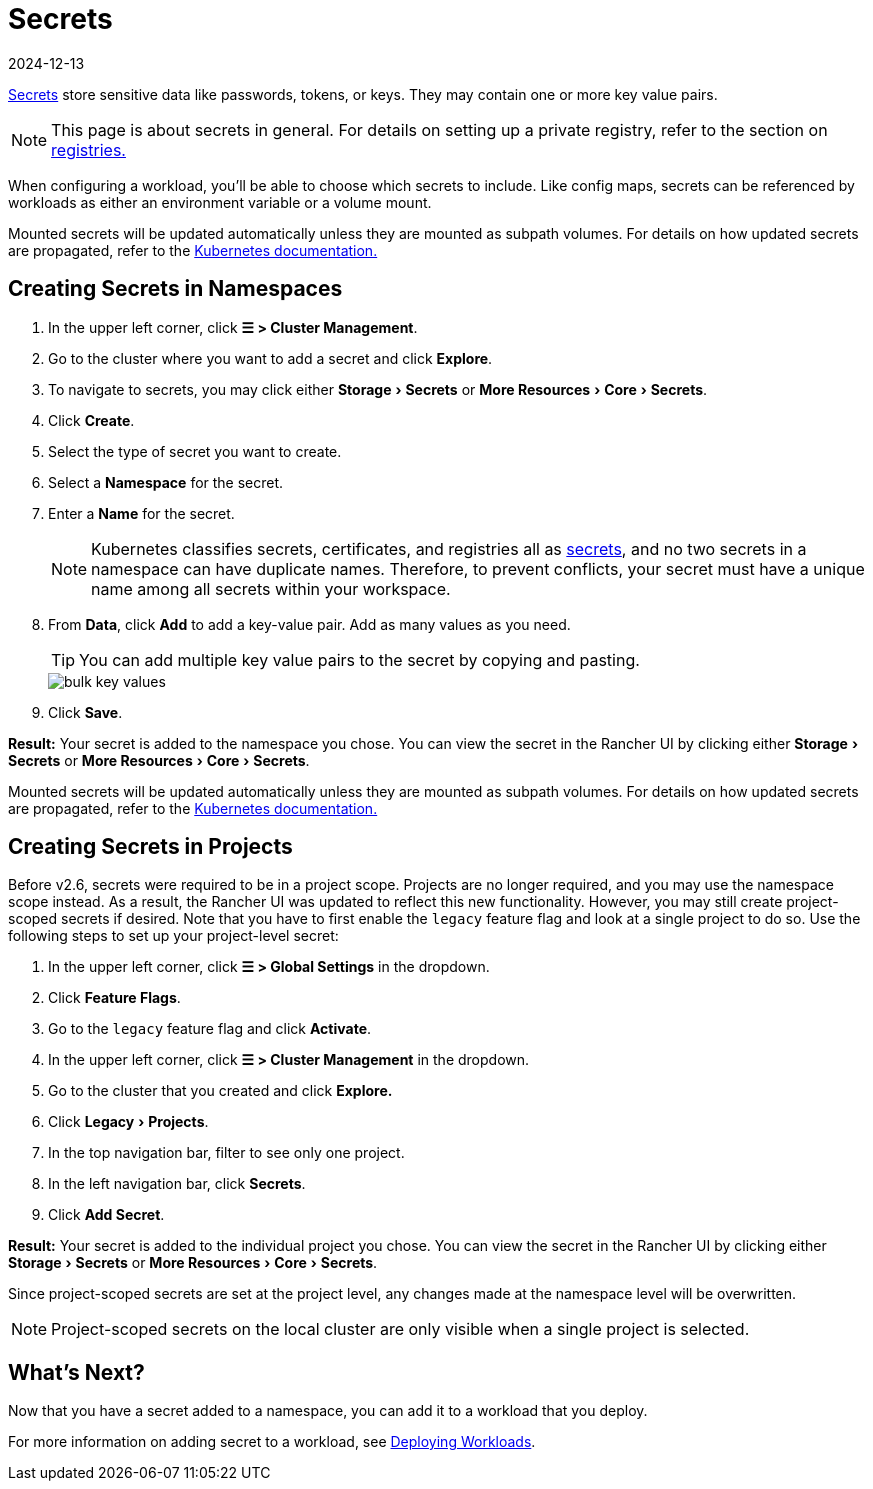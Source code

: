 = Secrets
:revdate: 2024-12-13
:page-revdate: {revdate}
:experimental:

https://kubernetes.io/docs/concepts/configuration/secret/#overview-of-secrets[Secrets] store sensitive data like passwords, tokens, or keys. They may contain one or more key value pairs.

[NOTE]
====

This page is about secrets in general. For details on setting up a private registry, refer to the section on xref:cluster-admin/kubernetes-resources/kubernetes-and-docker-registries.adoc[registries.]
====


When configuring a workload, you'll be able to choose which secrets to include. Like config maps, secrets can be referenced by workloads as either an environment variable or a volume mount.

Mounted secrets will be updated automatically unless they are mounted as subpath volumes. For details on how updated secrets are propagated, refer to the https://kubernetes.io/docs/concepts/configuration/secret/#mounted-secrets-are-updated-automatically[Kubernetes documentation.]

== Creating Secrets in Namespaces

. In the upper left corner, click *☰ > Cluster Management*.
. Go to the cluster where you want to add a secret and click *Explore*.
. To navigate to secrets, you may click either menu:Storage[Secrets] or menu:More Resources[Core > Secrets].
. Click *Create*.
. Select the type of secret you want to create.
. Select a *Namespace* for the secret.
. Enter a *Name* for the secret.
+

[NOTE]
====
Kubernetes classifies secrets, certificates, and registries all as https://kubernetes.io/docs/concepts/configuration/secret/[secrets], and no two secrets in a namespace can have duplicate names. Therefore, to prevent conflicts, your secret must have a unique name among all secrets within your workspace.
====


. From *Data*, click *Add* to add a key-value pair. Add as many values as you need.
+

[TIP]
====
You can add multiple key value pairs to the secret by copying and pasting.
====

+
image::bulk-key-values.gif[]

. Click *Save*.

*Result:* Your secret is added to the namespace you chose. You can view the secret in the Rancher UI by clicking either menu:Storage[Secrets] or menu:More Resources[Core > Secrets].

Mounted secrets will be updated automatically unless they are mounted as subpath volumes. For details on how updated secrets are propagated, refer to the https://kubernetes.io/docs/concepts/configuration/secret/#mounted-secrets-are-updated-automatically[Kubernetes documentation.]

== Creating Secrets in Projects

Before v2.6, secrets were required to be in a project scope. Projects are no longer required, and you may use the namespace scope instead. As a result, the Rancher UI was updated to reflect this new functionality. However, you may still create project-scoped secrets if desired. Note that you have to first enable the `legacy` feature flag and look at a single project to do so. Use the following steps to set up your project-level secret:

. In the upper left corner, click *☰ > Global Settings* in the dropdown.
. Click *Feature Flags*.
. Go to the `legacy` feature flag and click *Activate*.
. In the upper left corner, click *☰ > Cluster Management* in the dropdown.
. Go to the cluster that you created and click *Explore.*
. Click menu:Legacy[Projects].
. In the top navigation bar, filter to see only one project.
. In the left navigation bar, click *Secrets*.
. Click *Add Secret*.

*Result:* Your secret is added to the individual project you chose. You can view the secret in the Rancher UI by clicking either menu:Storage[Secrets] or menu:More Resources[Core > Secrets].

Since project-scoped secrets are set at the project level, any changes made at the namespace level will be overwritten.

[NOTE]
====

Project-scoped secrets on the local cluster are only visible when a single project is selected.
====


== What's Next?

Now that you have a secret added to a namespace, you can add it to a workload that you deploy.

For more information on adding secret to a workload, see xref:cluster-admin/kubernetes-resources/workloads-and-pods/deploy-workloads.adoc[Deploying Workloads].
